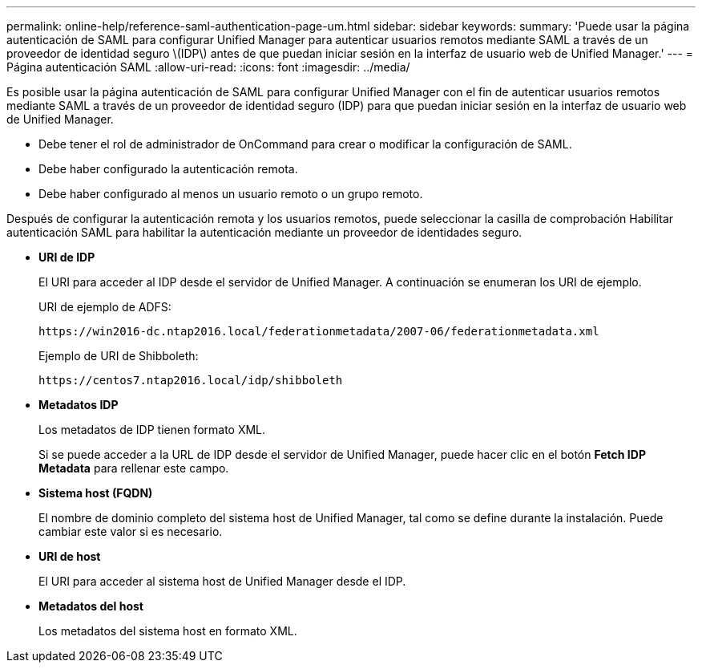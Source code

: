 ---
permalink: online-help/reference-saml-authentication-page-um.html 
sidebar: sidebar 
keywords:  
summary: 'Puede usar la página autenticación de SAML para configurar Unified Manager para autenticar usuarios remotos mediante SAML a través de un proveedor de identidad seguro \(IDP\) antes de que puedan iniciar sesión en la interfaz de usuario web de Unified Manager.' 
---
= Página autenticación SAML
:allow-uri-read: 
:icons: font
:imagesdir: ../media/


[role="lead"]
Es posible usar la página autenticación de SAML para configurar Unified Manager con el fin de autenticar usuarios remotos mediante SAML a través de un proveedor de identidad seguro (IDP) para que puedan iniciar sesión en la interfaz de usuario web de Unified Manager.

* Debe tener el rol de administrador de OnCommand para crear o modificar la configuración de SAML.
* Debe haber configurado la autenticación remota.
* Debe haber configurado al menos un usuario remoto o un grupo remoto.


Después de configurar la autenticación remota y los usuarios remotos, puede seleccionar la casilla de comprobación Habilitar autenticación SAML para habilitar la autenticación mediante un proveedor de identidades seguro.

* *URI de IDP*
+
El URI para acceder al IDP desde el servidor de Unified Manager. A continuación se enumeran los URI de ejemplo.

+
URI de ejemplo de ADFS:

+
`+https://win2016-dc.ntap2016.local/federationmetadata/2007-06/federationmetadata.xml+`

+
Ejemplo de URI de Shibboleth:

+
`+https://centos7.ntap2016.local/idp/shibboleth+`

* *Metadatos IDP*
+
Los metadatos de IDP tienen formato XML.

+
Si se puede acceder a la URL de IDP desde el servidor de Unified Manager, puede hacer clic en el botón *Fetch IDP Metadata* para rellenar este campo.

* *Sistema host (FQDN)*
+
El nombre de dominio completo del sistema host de Unified Manager, tal como se define durante la instalación. Puede cambiar este valor si es necesario.

* *URI de host*
+
El URI para acceder al sistema host de Unified Manager desde el IDP.

* *Metadatos del host*
+
Los metadatos del sistema host en formato XML.


